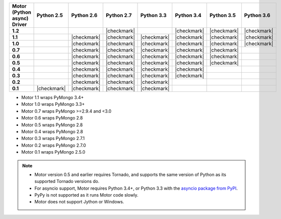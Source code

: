 
.. list-table::
   :header-rows: 1
   :stub-columns: 1
   :class: compatibility-large

   * - Motor (Python async) Driver
     - Python 2.5
     - Python 2.6
     - Python 2.7
     - Python 3.3
     - Python 3.4
     - Python 3.5
     - Python 3.6
     
   * - 1.2
     -
     -
     - |checkmark|
     -
     - |checkmark|
     - |checkmark|
     - |checkmark|

   * - 1.1
     -
     - |checkmark|
     - |checkmark|
     - |checkmark|
     - |checkmark|
     - |checkmark|
     - |checkmark|

   * - 1.0
     -
     - |checkmark|
     - |checkmark|
     - |checkmark|
     - |checkmark|
     - |checkmark|
     - |checkmark|

   * - 0.7
     -
     - |checkmark|
     - |checkmark|
     - |checkmark|
     - |checkmark|
     - |checkmark|
     -

   * - 0.6
     -
     - |checkmark|
     - |checkmark|
     - |checkmark|
     - |checkmark|
     - |checkmark|
     -

   * - 0.5
     -
     - |checkmark|
     - |checkmark|
     - |checkmark|
     - |checkmark|
     - |checkmark|
     -

   * - 0.4
     -
     - |checkmark|
     - |checkmark|
     - |checkmark|
     - |checkmark|
     -
     -

   * - 0.3
     -
     - |checkmark|
     - |checkmark|
     - |checkmark|
     - |checkmark|
     -
     -

   * - 0.2
     -
     - |checkmark|
     - |checkmark|
     - |checkmark|
     -
     -
     -

   * - 0.1
     - |checkmark|
     - |checkmark|
     - |checkmark|
     - |checkmark|
     -
     -
     -

- Motor 1.1 wraps PyMongo 3.4+
- Motor 1.0 wraps PyMongo 3.3+
- Motor 0.7 wraps PyMongo >=2.9.4 and <3.0
- Motor 0.6 wraps PyMongo 2.8
- Motor 0.5 wraps PyMongo 2.8
- Motor 0.4 wraps PyMongo 2.8
- Motor 0.3 wraps PyMongo 2.7.1
- Motor 0.2 wraps PyMongo 2.7.0
- Motor 0.1 wraps PyMongo 2.5.0

.. note::

   - Motor version 0.5 and earlier requires Tornado, and supports the
     same version of Python as its supported Tornado versions do.

   - For asyncio support, Motor requires Python 3.4+, or
     Python 3.3 with the `asyncio package from PyPI
     <https://pypi.python.org/pypi/asyncio>`_.

   - PyPy is not supported as it runs Motor code slowly.

   - Motor does not support Jython or Windows.
